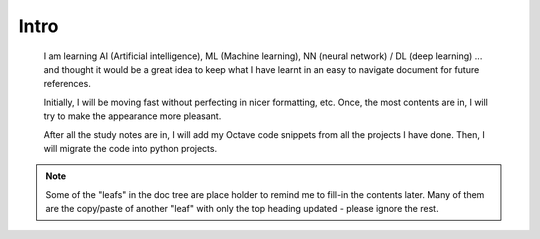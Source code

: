Intro
=====

	I am learning AI (Artificial intelligence), ML (Machine learning), NN (neural network) / DL (deep learning) ... 
	and thought it would be a great idea to keep what I have learnt in an easy to navigate document for future references.

	Initially, I will be moving fast without perfecting in nicer formatting, etc. 
	Once, the most contents are in, I will try to make the appearance more pleasant.

	After all the study notes are in, I will add my Octave code snippets from all the projects I have done. 
	Then, I will migrate the code into python projects.

.. note:: Some of the "leafs" in the doc tree are place holder to remind me to fill-in the contents later. Many of them are the copy/paste of another "leaf" with only the top heading updated - please ignore the rest.
